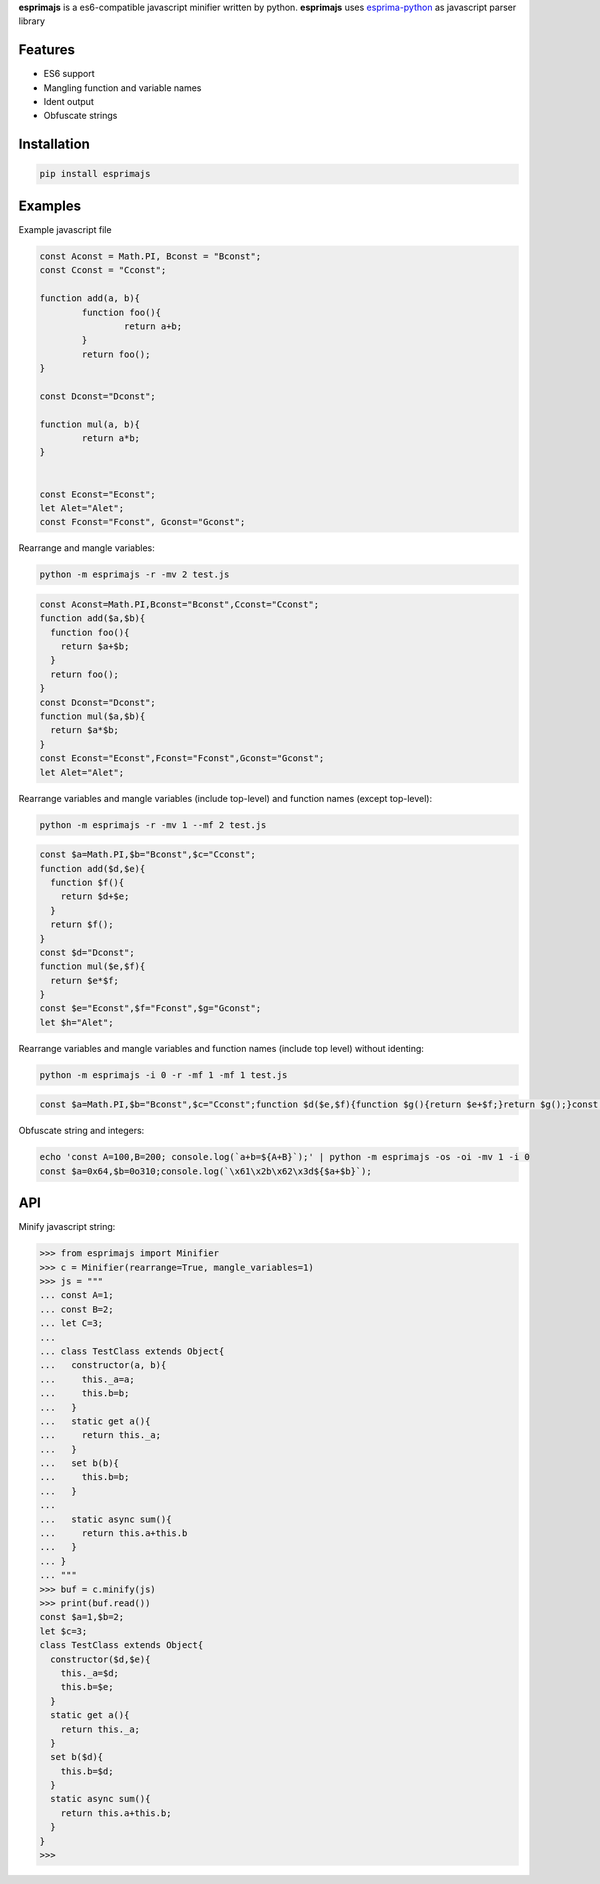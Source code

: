 **esprimajs** is a es6-compatible javascript minifier written by python.
**esprimajs** uses `esprima-python <https://github.com/Kronuz/esprima-python>`__
as javascript parser library

Features
~~~~~~~~

-  ES6 support
-  Mangling function and variable names
-  Ident output
-  Obfuscate strings

Installation
~~~~~~~~~~~~

.. code:: shell

    pip install esprimajs

Examples
~~~~~~~~

Example javascript file

.. code:: javascript

    const Aconst = Math.PI, Bconst = "Bconst";
    const Cconst = "Cconst";

    function add(a, b){
            function foo(){
                    return a+b;
            }
            return foo();
    }

    const Dconst="Dconst";

    function mul(a, b){
            return a*b;
    }


    const Econst="Econst";
    let Alet="Alet";
    const Fconst="Fconst", Gconst="Gconst";


Rearrange and mangle variables:

.. code:: shell

    python -m esprimajs -r -mv 2 test.js

.. code:: javascript

    const Aconst=Math.PI,Bconst="Bconst",Cconst="Cconst";
    function add($a,$b){
      function foo(){
        return $a+$b;
      }
      return foo();
    }
    const Dconst="Dconst";
    function mul($a,$b){
      return $a*$b;
    }
    const Econst="Econst",Fconst="Fconst",Gconst="Gconst";
    let Alet="Alet";


Rearrange variables and mangle variables (include top-level) and function names (except top-level):

.. code:: shell

    python -m esprimajs -r -mv 1 --mf 2 test.js


.. code:: javascript

    const $a=Math.PI,$b="Bconst",$c="Cconst";
    function add($d,$e){
      function $f(){
        return $d+$e;
      }
      return $f();
    }
    const $d="Dconst";
    function mul($e,$f){
      return $e*$f;
    }
    const $e="Econst",$f="Fconst",$g="Gconst";
    let $h="Alet";

Rearrange variables and mangle variables and function names (include top level) without identing:

.. code:: shell

    python -m esprimajs -i 0 -r -mf 1 -mf 1 test.js

.. code:: javascript

    const $a=Math.PI,$b="Bconst",$c="Cconst";function $d($e,$f){function $g(){return $e+$f;}return $g();}const $e="Dconst";function $f($g,$h){return $g*$h;}const $g="Econst",$h="Fconst",$i="Gconst";let $j="Alet";


Obfuscate string and integers:

.. code:: shell

    echo 'const A=100,B=200; console.log(`a+b=${A+B}`);' | python -m esprimajs -os -oi -mv 1 -i 0
    const $a=0x64,$b=0o310;console.log(`\x61\x2b\x62\x3d${$a+$b}`);


API
~~~

Minify javascript string:

.. code:: python

    >>> from esprimajs import Minifier
    >>> c = Minifier(rearrange=True, mangle_variables=1)
    >>> js = """
    ... const A=1;
    ... const B=2;
    ... let C=3;
    ...
    ... class TestClass extends Object{
    ...   constructor(a, b){
    ...     this._a=a;
    ...     this.b=b;
    ...   }
    ...   static get a(){
    ...     return this._a;
    ...   }
    ...   set b(b){
    ...     this.b=b;
    ...   }
    ...
    ...   static async sum(){
    ...     return this.a+this.b
    ...   }
    ... }
    ... """
    >>> buf = c.minify(js)
    >>> print(buf.read())
    const $a=1,$b=2;
    let $c=3;
    class TestClass extends Object{
      constructor($d,$e){
        this._a=$d;
        this.b=$e;
      }
      static get a(){
        return this._a;
      }
      set b($d){
        this.b=$d;
      }
      static async sum(){
        return this.a+this.b;
      }
    }
    >>>

